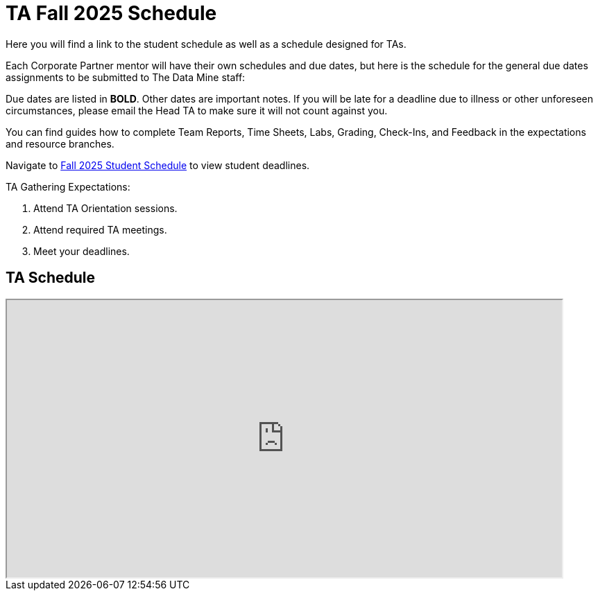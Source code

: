 = TA Fall 2025 Schedule

Here you will find a link to the student schedule as well as a schedule designed for TAs. 

Each Corporate Partner mentor will have their own schedules and due dates, but here is the schedule for the general due dates assignments to be submitted to The Data Mine staff: 

Due dates are listed in *BOLD*. Other dates are important notes.
If you will be late for a deadline due to illness or other unforeseen circumstances, please email the Head TA to make sure it will not count against you.

You can find guides how to complete Team Reports, Time Sheets, Labs, Grading, Check-Ins, and Feedback in the expectations and resource branches.  

Navigate to xref:students:fall2025/schedule.adoc[Fall 2025 Student Schedule] to view student deadlines.

TA Gathering Expectations:

1. Attend TA Orientation sessions. 
2. Attend required TA meetings.
3. Meet your deadlines. 


== TA Schedule
++++
<iframe width = "800" height = "400" title="Student Schedule" scrolling="yes"
src="https://docs.google.com/spreadsheets/d/e/2PACX-1vTI9K84K59aamP8nA8t0fi9BinmR6oGHNtr-5_cyaHr1jM1PvSi5LRaVOn9mTvnzba2w1mYnu0dF3ym/pubhtml?gid=0&amp;single=true&amp;widget=true&amp;headers=false"></iframe>
++++
